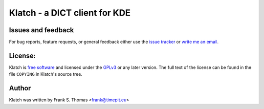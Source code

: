 Klatch - a DICT client for KDE
==============================

Issues and feedback
-------------------

For bug reports, feature requests, or general feedback either use the
`issue tracker`_ or `write me an email`_.

.. _issue tracker: http://github.com/fthomas/klatch/issues
.. _write me an email: frank@timepit.eu

License:
--------

Klatch is `free software`_ and licensed under the `GPLv3`_ or any later
version. The full text of the license can be found in the file
``COPYING`` in Klatch's source tree.

.. _free software: http://www.gnu.org/philosophy/free-sw.html
.. _GPLv3: http://www.gnu.org/licenses/gpl-3.0.html

Author
------

Klatch was written by Frank S. Thomas <frank@timepit.eu>
